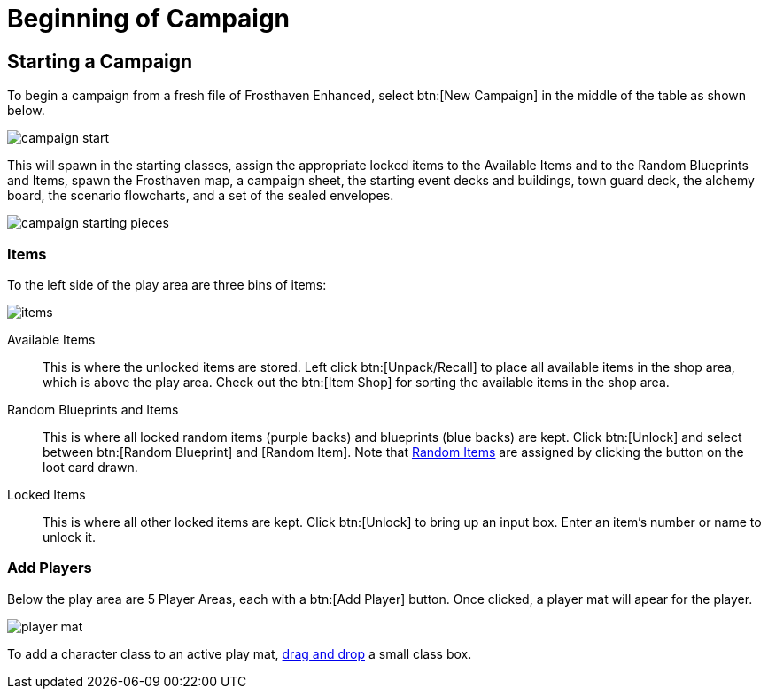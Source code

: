 = Beginning of Campaign

== Starting a Campaign
To begin a campaign from a fresh file of Frosthaven Enhanced, select btn:[New Campaign] in the middle of the table as shown below.

image::campaign-start.png[]

This will spawn in the starting classes, assign the appropriate locked items to the Available Items and to the Random Blueprints and Items,
spawn the Frosthaven map, a campaign sheet, the starting event decks and buildings, town guard deck, the alchemy board, the scenario flowcharts,
and a set of the sealed envelopes.

image::campaign-starting-pieces.png[]

=== Items
To the left side of the play area are three bins of items:

image::items.png[]

Available Items:: This is where the unlocked items are stored. Left click btn:[Unpack/Recall] to place all available items in the shop area, which is above the play area.
Check out the btn:[Item Shop] for sorting the available items in the shop area.
//add link to Item Shop button

Random Blueprints and Items:: This is where all locked random items (purple backs) and blueprints (blue backs) are kept.
Click btn:[Unlock] and select between btn:[Random Blueprint] and [Random Item]. Note that xref:looting.adoc#_random_item[Random Items] are assigned by clicking the button on the loot card drawn.

Locked Items:: This is where all other locked items are kept. Click btn:[Unlock] to bring up an input box. Enter an item's number or name to unlock it.

=== Add Players
Below the play area are 5 Player Areas, each with a btn:[Add Player] button. Once clicked, a player mat will apear for the player. 

image::player_mat.png[]

To add a character class to an active play mat, xref:class.adoc#_playing_a_character[drag and drop] a small class box.
